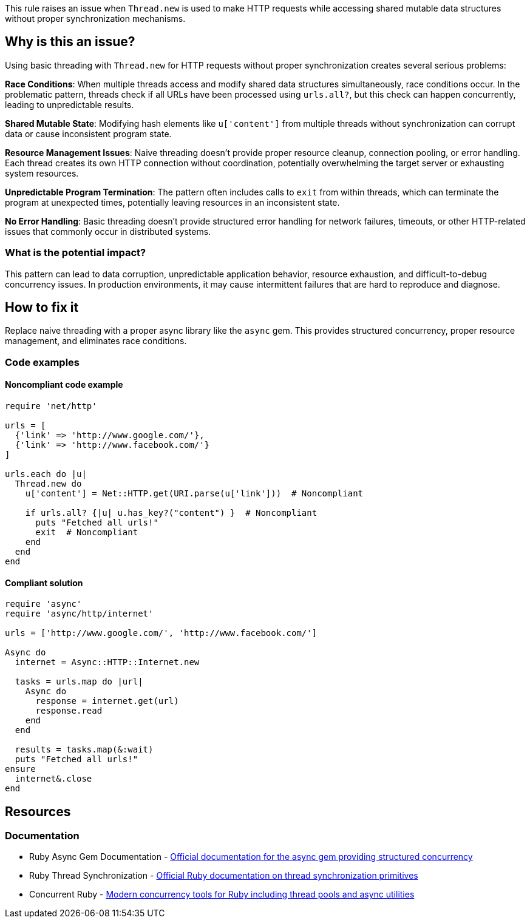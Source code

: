 This rule raises an issue when `Thread.new` is used to make HTTP requests while accessing shared mutable data structures without proper synchronization mechanisms.

== Why is this an issue?

Using basic threading with `Thread.new` for HTTP requests without proper synchronization creates several serious problems:

**Race Conditions**: When multiple threads access and modify shared data structures simultaneously, race conditions occur. In the problematic pattern, threads check if all URLs have been processed using `urls.all?`, but this check can happen concurrently, leading to unpredictable results.

**Shared Mutable State**: Modifying hash elements like `u['content']` from multiple threads without synchronization can corrupt data or cause inconsistent program state.

**Resource Management Issues**: Naive threading doesn't provide proper resource cleanup, connection pooling, or error handling. Each thread creates its own HTTP connection without coordination, potentially overwhelming the target server or exhausting system resources.

**Unpredictable Program Termination**: The pattern often includes calls to `exit` from within threads, which can terminate the program at unexpected times, potentially leaving resources in an inconsistent state.

**No Error Handling**: Basic threading doesn't provide structured error handling for network failures, timeouts, or other HTTP-related issues that commonly occur in distributed systems.

=== What is the potential impact?

This pattern can lead to data corruption, unpredictable application behavior, resource exhaustion, and difficult-to-debug concurrency issues. In production environments, it may cause intermittent failures that are hard to reproduce and diagnose.

== How to fix it

Replace naive threading with a proper async library like the `async` gem. This provides structured concurrency, proper resource management, and eliminates race conditions.

=== Code examples

==== Noncompliant code example

[source,ruby,diff-id=1,diff-type=noncompliant]
----
require 'net/http'

urls = [
  {'link' => 'http://www.google.com/'},
  {'link' => 'http://www.facebook.com/'}
]

urls.each do |u|
  Thread.new do
    u['content'] = Net::HTTP.get(URI.parse(u['link']))  # Noncompliant
    
    if urls.all? {|u| u.has_key?("content") }  # Noncompliant
      puts "Fetched all urls!"
      exit  # Noncompliant
    end
  end
end
----

==== Compliant solution

[source,ruby,diff-id=1,diff-type=compliant]
----
require 'async'
require 'async/http/internet'

urls = ['http://www.google.com/', 'http://www.facebook.com/']

Async do
  internet = Async::HTTP::Internet.new
  
  tasks = urls.map do |url|
    Async do
      response = internet.get(url)
      response.read
    end
  end
  
  results = tasks.map(&:wait)
  puts "Fetched all urls!"
ensure
  internet&.close
end
----

== Resources

=== Documentation

 * Ruby Async Gem Documentation - https://github.com/socketry/async[Official documentation for the async gem providing structured concurrency]

 * Ruby Thread Synchronization - https://ruby-doc.org/core/Thread.html[Official Ruby documentation on thread synchronization primitives]

 * Concurrent Ruby - https://github.com/ruby-concurrency/concurrent-ruby[Modern concurrency tools for Ruby including thread pools and async utilities]
